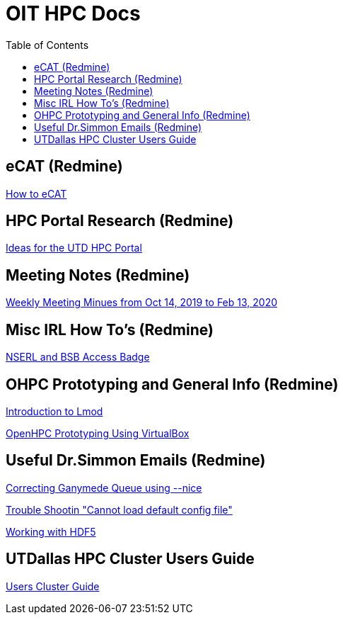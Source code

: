:toc2:

= OIT HPC Docs
:stylesdir: assets/
:stylesheet: adoc-github.css

== eCAT (Redmine)
link:http://oithpc.utdallas.edu/projects/researcher-support/wiki/How_to_eCAT[How to eCAT]

== HPC Portal Research (Redmine)
link:http://oithpc.utdallas.edu/projects/researcher-support/wiki/Ideas_for_the_UTD_HPC_Portal[Ideas for the UTD HPC Portal]

== Meeting Notes (Redmine)
link:http://oithpc.utdallas.edu/projects/researcher-support/wiki/Weekly_Meeting_Minutes[Weekly Meeting Minues from Oct 14, 2019 to Feb 13, 2020]

== Misc IRL How To's (Redmine)
link:http://oithpc.utdallas.edu/projects/researcher-support/wiki/NSERL_and_BSB_Access[NSERL and BSB Access Badge]

== OHPC Prototyping and General Info (Redmine)
link:http://oithpc.utdallas.edu/projects/researcher-support/wiki/The_OHPC_Software_Stack[Introduction to Lmod]

link:http://oithpc.utdallas.edu/projects/researcher-support/wiki/OpenHPC_Prototyping_Using_VirtualBox[OpenHPC Prototyping Using VirtualBox]

== Useful Dr.Simmon Emails (Redmine)
link:http://oithpc.utdallas.edu/projects/researcher-support/wiki/Correcting_Ganymede's_Queue_based_on_a_User's_Job_Volume_instead_of_FIFO[Correcting Ganymede Queue using --nice]

link:http://oithpc.utdallas.edu/projects/researcher-support/wiki/Trouble_Shooting_Cannot_load_default_config_file[Trouble Shootin "Cannot load default config file"]

link:http://oithpc.utdallas.edu/projects/researcher-support/wiki/Working_with_HDF5[Working with HDF5]

== UTDallas HPC Cluster Users Guide
link:http://docs.oithpc.utdallas.edu/[Users Cluster Guide]

